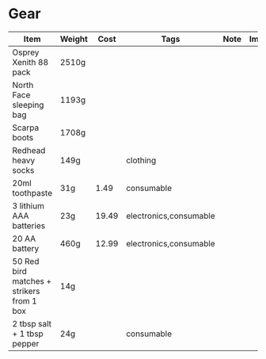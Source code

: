 # -*- org-image-actual-width: 64; -*-
* Gear
 |-------------------------------------------+--------+-------+------------------------+------+--------+--------|
 | Item                                      | Weight |  Cost | Tags                   | Note | Images | Labels |
 |-------------------------------------------+--------+-------+------------------------+------+--------+--------|
 | Osprey Xenith 88 pack                     | 2510g  |       |                        |      |        |        |
 | North Face sleeping bag                   | 1193g  |       |                        |      |        |        |
 | Scarpa boots                              | 1708g  |       |                        |      |        |        |
 | Redhead heavy socks                       | 149g   |       | clothing               |      |        |        |
 | 20ml toothpaste                           | 31g    |  1.49 | consumable             |      |        |        |
 | 3 lithium AAA batteries                   | 23g    | 19.49 | electronics,consumable |      |        |        |
 | 20 AA battery                             | 460g   | 12.99 | electronics,consumable |      |        |        |
 | 50 Red bird matches + strikers from 1 box | 14g    |       |                        |      |        |        |
 | 2 tbsp salt + 1 tbsp pepper               | 24g    |       | consumable             |      |        |        |
 |-------------------------------------------+--------+-------+------------------------+------+--------+--------|
